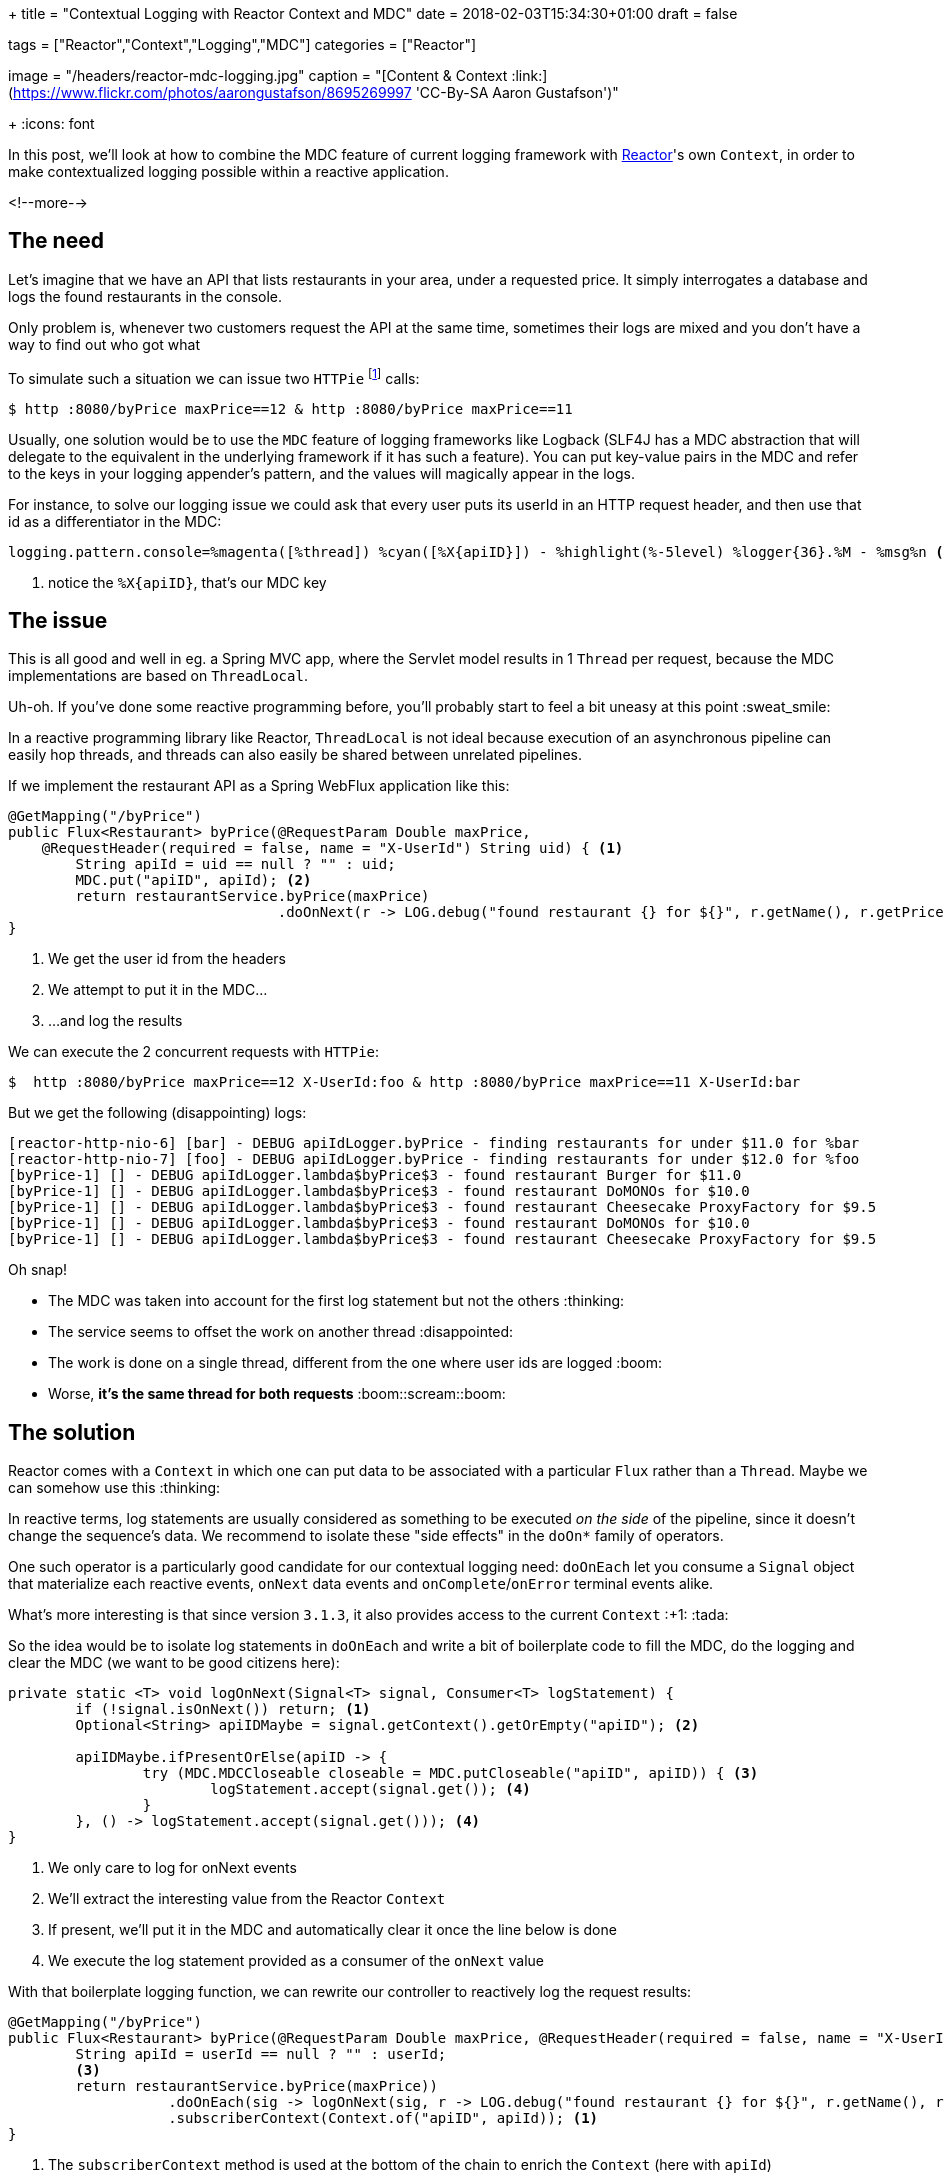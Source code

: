 +++
title = "Contextual Logging with Reactor Context and MDC"
date = 2018-02-03T15:34:30+01:00
draft = false

tags = ["Reactor","Context","Logging","MDC"]
categories = ["Reactor"]

[header]
image = "/headers/reactor-mdc-logging.jpg"
caption = "[Content & Context :link:](https://www.flickr.com/photos/aarongustafson/8695269997 'CC-By-SA Aaron Gustafson')"

+++
:icons: font

In this post, we'll look at how to combine the MDC feature of current logging framework
with https://projectreactor.io/[Reactor]'s own `Context`, in order to make contextualized logging possible within
a reactive application.

<!--more-->

## The need

Let's imagine that we have an API that lists restaurants in your area, under a requested price.
It simply interrogates a database and logs the found restaurants in the console.

Only problem is, whenever two customers request the API at the same time, sometimes their
logs are mixed and you don't have a way to find out who got what

To simulate such a situation we can issue two `HTTPie` footnote:[`HTTPie` is curl for humans :+1: https://httpie.org] calls:
[source,bash]
----
$ http :8080/byPrice maxPrice==12 & http :8080/byPrice maxPrice==11
----

Usually, one solution would be to use the `MDC` feature of logging frameworks like Logback
(SLF4J has a MDC abstraction that will delegate to the equivalent in the underlying
framework if it has such a feature). You can put key-value pairs in the MDC and
refer to the keys in your logging appender's pattern, and the values will magically
appear in the logs.

For instance, to solve our logging issue we could ask that every user puts its
userId in an HTTP request header, and then use that id as a differentiator in the
MDC:
[source,ini]
----
logging.pattern.console=%magenta([%thread]) %cyan([%X{apiID}]) - %highlight(%-5level) %logger{36}.%M - %msg%n <1>
----
<1> notice the `%X{apiID}`, that's our MDC key

## The issue
This is all good and well in eg. a Spring MVC app, where the Servlet model results
in 1 `Thread` per request, because the MDC implementations are based on `ThreadLocal`.

Uh-oh. If you've done some reactive programming before, you'll probably start to
feel a bit uneasy at this point :sweat_smile:

In a reactive programming library like Reactor, `ThreadLocal` is not ideal because
execution of an asynchronous pipeline can easily hop threads, and threads can also
easily be shared between unrelated pipelines.

If we implement the restaurant API as a Spring WebFlux application like this:

[source,java]
----
@GetMapping("/byPrice")
public Flux<Restaurant> byPrice(@RequestParam Double maxPrice, 
    @RequestHeader(required = false, name = "X-UserId") String uid) { <1>
	String apiId = uid == null ? "" : uid;
	MDC.put("apiID", apiId); <2>
	return restaurantService.byPrice(maxPrice)
	                        .doOnNext(r -> LOG.debug("found restaurant {} for ${}", r.getName(), r.getPricePerPerson())); <3>
}
----
<1> We get the user id from the headers
<2> We attempt to put it in the MDC...
<3> ...and log the results

.We can execute the 2 concurrent requests with `HTTPie`:
[source]
----
$  http :8080/byPrice maxPrice==12 X-UserId:foo & http :8080/byPrice maxPrice==11 X-UserId:bar
----

But we get the following (disappointing) logs:
----
[reactor-http-nio-6] [bar] - DEBUG apiIdLogger.byPrice - finding restaurants for under $11.0 for %bar
[reactor-http-nio-7] [foo] - DEBUG apiIdLogger.byPrice - finding restaurants for under $12.0 for %foo
[byPrice-1] [] - DEBUG apiIdLogger.lambda$byPrice$3 - found restaurant Burger for $11.0
[byPrice-1] [] - DEBUG apiIdLogger.lambda$byPrice$3 - found restaurant DoMONOs for $10.0
[byPrice-1] [] - DEBUG apiIdLogger.lambda$byPrice$3 - found restaurant Cheesecake ProxyFactory for $9.5
[byPrice-1] [] - DEBUG apiIdLogger.lambda$byPrice$3 - found restaurant DoMONOs for $10.0
[byPrice-1] [] - DEBUG apiIdLogger.lambda$byPrice$3 - found restaurant Cheesecake ProxyFactory for $9.5
----

Oh snap!

 * The MDC was taken into account for the first log statement but not the others :thinking:
 * The service seems to offset the work on another thread :disappointed:
 * The work is done on a single thread, different from the one where user ids are logged :boom:
 * Worse, *it's the same thread for both requests* :boom::scream::boom:
 
## The solution
Reactor comes with a `Context` in which one can put data to be associated with a particular
`Flux` rather than a `Thread`. Maybe we can somehow use this :thinking:

In reactive terms, log statements are usually considered as something to be
executed _on the side_ of the pipeline, since it doesn't change the sequence's
data. We recommend to isolate these "side effects" in the `doOn*` family of operators.

One such operator is a particularly good candidate for our contextual logging need:
`doOnEach` let you consume a `Signal` object that materialize each reactive events,
`onNext` data events and `onComplete`/`onError` terminal events alike.

What's more interesting is that since version `3.1.3`, it also provides access
to the current `Context` :+1: :tada:

So the idea would be to isolate log statements in `doOnEach` and write a bit of
boilerplate code to fill the MDC, do the logging and clear the MDC (we want to be
good citizens here):

[source,java]
----
private static <T> void logOnNext(Signal<T> signal, Consumer<T> logStatement) {
	if (!signal.isOnNext()) return; <1>
	Optional<String> apiIDMaybe = signal.getContext().getOrEmpty("apiID"); <2>

	apiIDMaybe.ifPresentOrElse(apiID -> {
		try (MDC.MDCCloseable closeable = MDC.putCloseable("apiID", apiID)) { <3>
			logStatement.accept(signal.get()); <4>
		}
	}, () -> logStatement.accept(signal.get())); <4>
}
----
<1> We only care to log for onNext events
<2> We'll extract the interesting value from the Reactor `Context`
<3> If present, we'll put it in the MDC and automatically clear it once the line
below is done
<4> We execute the log statement provided as a consumer of the `onNext` value

With that boilerplate logging function, we can rewrite our controller to reactively
log the request results:

[source,java]
----
@GetMapping("/byPrice")
public Flux<Restaurant> byPrice(@RequestParam Double maxPrice, @RequestHeader(required = false, name = "X-UserId") String userId) {
	String apiId = userId == null ? "" : userId;
	<3>
	return restaurantService.byPrice(maxPrice))
	           .doOnEach(sig -> logOnNext(sig, r -> LOG.debug("found restaurant {} for ${}", r.getName(), r.getPricePerPerson()))) <2>
	           .subscriberContext(Context.of("apiID", apiId)); <1>
}
----
<1> The `subscriberContext` method is used at the bottom of the chain to enrich the `Context` (here with `apiId`)
<2> Every operator above it will see the `Context`, including our boilerplate logging `doOnEach`
<3> :warning: something is missing here.

The missing part above is the initial log. We could put the value in the MDC and
then call the `LOG` directly like before, but let's be reactive all the way:

[source,java]
----
@GetMapping("/byPrice")
public Flux<Restaurant> byPrice(@RequestParam Double maxPrice, @RequestHeader(required = false, name = "X-UserId") String userId) {
	String apiId = userId == null ? "" : userId;
	return Mono.just(String.format("finding restaurants for under $%.2f for %s", maxPrice, apiId)) <1>
	           .doOnEach(sig -> logOnNext(sig, msg -> LOG.debug(msg))) <2>
	           .thenMany(restaurantService.byPrice(maxPrice)) <3>
	           .doOnEach(sig -> logOnNext(sig, r -> LOG.debug("found restaurant {} for ${}", r.getName(), r.getPricePerPerson())))
	           .subscriberContext(Context.of("apiID", apiId));
}
----
<1> Generate an initial message as the starting point
<2> Use our boilerplate logging method (`doOnNext` sees our prepared message as the value to log)
<3> _then_ replace and continue the sequence with the _Many_ elements from the `restaurantService` call using `thenMany`

And _voilà_ the result:

----
[reactor-http-nio-6] [bar] - DEBUG apiIdLogger.lambda$byPrice$3 - finding restaurants for under $11.00 for bar
[reactor-http-nio-7] [foo] - DEBUG apiIdLogger.lambda$byPrice$3 - finding restaurants for under $12.00 for foo
[byPrice-1] [foo] - DEBUG apiIdLogger.lambda$byPrice$5 - found restaurant Burger for $11.0
[byPrice-1] [bar] - DEBUG apiIdLogger.lambda$byPrice$5 - found restaurant DoMONOs for $10.0
[byPrice-1] [bar] - DEBUG apiIdLogger.lambda$byPrice$5 - found restaurant Cheesecake ProxyFactory for $9.5
[byPrice-1] [foo] - DEBUG apiIdLogger.lambda$byPrice$5 - found restaurant DoMONOs for $10.0
[byPrice-1] [foo] - DEBUG apiIdLogger.lambda$byPrice$5 - found restaurant Cheesecake ProxyFactory for $9.5
----

Results from two requests interleaved in logs from the same `Thread`, but we can
still identify who got what. *WIN* :grin: